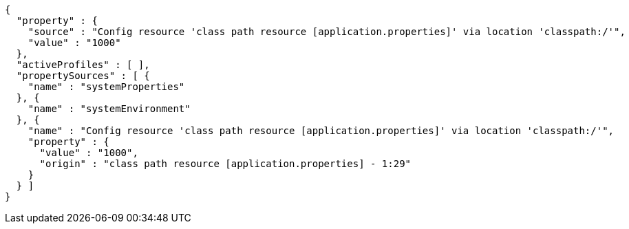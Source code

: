 [source,options="nowrap"]
----
{
  "property" : {
    "source" : "Config resource 'class path resource [application.properties]' via location 'classpath:/'",
    "value" : "1000"
  },
  "activeProfiles" : [ ],
  "propertySources" : [ {
    "name" : "systemProperties"
  }, {
    "name" : "systemEnvironment"
  }, {
    "name" : "Config resource 'class path resource [application.properties]' via location 'classpath:/'",
    "property" : {
      "value" : "1000",
      "origin" : "class path resource [application.properties] - 1:29"
    }
  } ]
}
----